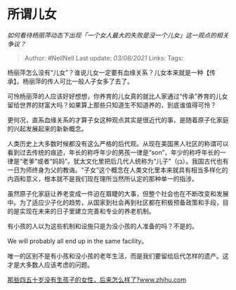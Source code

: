 * 所谓儿女
  :PROPERTIES:
  :CUSTOM_ID: 所谓儿女
  :END:

/如何看待杨丽萍动态下出现「一个女人最大的失败是没一个儿女」这一观点的相关争议？/

#+BEGIN_QUOTE
  Author: #NellNell Last update: /03/08/2021/ Links: Tags:
#+END_QUOTE

杨丽萍怎么没有“儿女”？谁说儿女一定要有血缘关系？儿女本来就是一种【传承】。杨丽萍的传人可比一般人子女多了去了。

可怜杨丽萍的人应该好好想想，你养育的儿女真的就比人家通过“传承”养育的儿女留给世界的财富大吗？如果算上那些只知道生不知道养的，到底谁值得可怜？

更何况，直系血缘关系的才算子女这种观点其实是很近代的事，是随着原子化家庭的兴起发展起来的新新概念。

人类历史上大多数时候都没有这么严格的后代观。从现在美国黑人社区的称谓可以看到过去传统的痕迹，年长的称呼年少的男孩一律是“son”，年少的称呼年长的一律是“老爹”或者“妈妈”。犹太文化里把后几代人统称为“儿子”（בֵּן）。我国古代也有一日为师终身为父的教诲。“子女”这个概念在人类文化里本来就具有相当多样化的内涵和意义，根本就不是我们现在理所当然所认定的那种单一的指涉。

虽然原子化家庭让养老变成一件迫在眉睫的大事，但整个社会也在不断改变和发展中。为了适应少子化的趋势，从国家到社会再到社区都在积极预备政策和手段，目的是实现在未来的日子里建立完善和专业的养老机制。

有小孩的人以为这些机制和设施只是为没小孩的人准备的吗？不是的。

We will probably all end up in the same facility。

唯一的区别不是有小孩和没小孩的老年生活，而是我们要留给后代怎样的遗产。这才是大多数人应该考虑的问题。

[[https://www.zhihu.com/question/330291827/answer/784616633][那些四五十岁没有生孩子的女性，后来怎么样了?​www.zhihu.com]]
